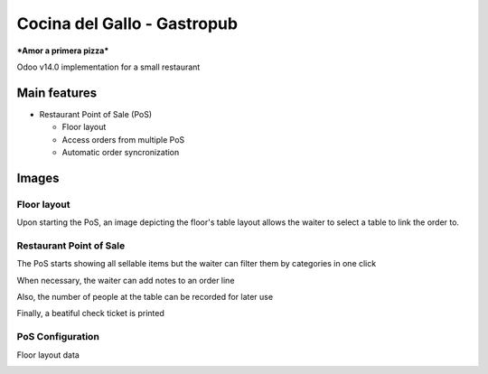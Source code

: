 ============================
Cocina del Gallo - Gastropub
============================

.. image:: /docs/img/logo.png
  :width: 250px
	   
***Amor a primera pizza***

Odoo v14.0 implementation for a small restaurant

Main features
=============

* Restaurant Point of Sale (PoS)

  * Floor layout
  * Access orders from multiple PoS
  * Automatic order syncronization

Images
======

Floor layout
------------

Upon starting the PoS, an image depicting the floor's table layout allows the waiter to select a table to link the order to.
  
.. image:: /docs/img/floor_layout01.png
  :width: 640px
	      
Restaurant Point of Sale
------------------------

The PoS starts showing all sellable items but the waiter can filter them by categories in one click

.. image:: /docs/img/pos01.png
  :width: 640px

.. image:: /docs/img/pos02.png
  :width: 640px

When necessary, the waiter can add notes to an order line	 

.. image:: /docs/img/pos03.png
  :width: 640px

Also, the number of people at the table can be recorded for later use 	     

.. image:: /docs/img/pos04.png
  :width: 640px

Finally, a beatiful check ticket is printed	     
	     
.. image:: /docs/img/pos05.png
  :width: 640px

PoS Configuration
-----------------

Floor layout data	      

.. image:: /docs/img/floor_layout02.png
  :width: 640px
